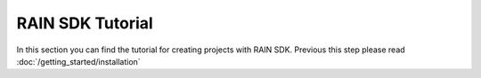 =================
RAIN SDK Tutorial
=================

In this section you can find the tutorial for creating projects with RAIN SDK. Previous this
step please read :doc:`/getting_started/installation`